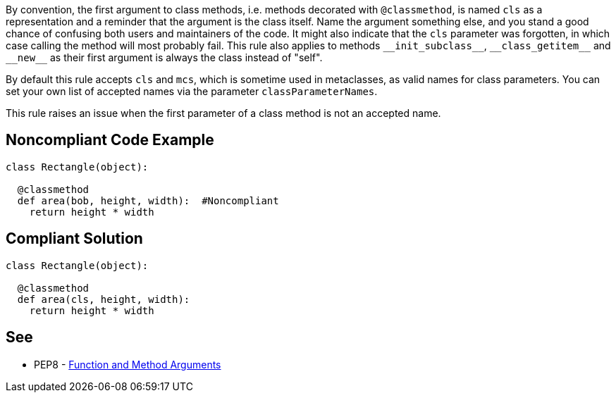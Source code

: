 By convention, the first argument to class methods, i.e. methods decorated with ``++@classmethod++``, is named ``++cls++`` as a representation and a reminder that the argument is the class itself. Name the argument something else, and you stand a good chance of confusing both users and maintainers of the code. It might also indicate that the ``++cls++`` parameter was forgotten, in which case calling the method will most probably fail. This rule also applies to methods ``++__init_subclass__++``, ``++__class_getitem__++`` and ``++__new__++`` as their first argument is always the class instead of "self".


By default this rule accepts ``++cls++`` and ``++mcs++``, which is sometime used in metaclasses, as valid names for class parameters. You can set your own list of accepted names via the parameter ``++classParameterNames++``.


This rule raises an issue when the first parameter of a class method is not an accepted name.

== Noncompliant Code Example

----
class Rectangle(object):

  @classmethod
  def area(bob, height, width):  #Noncompliant
    return height * width
----

== Compliant Solution

----
class Rectangle(object):

  @classmethod
  def area(cls, height, width):
    return height * width
----

== See

* PEP8 - https://www.python.org/dev/peps/pep-0008/#function-and-method-arguments[Function and Method Arguments]
